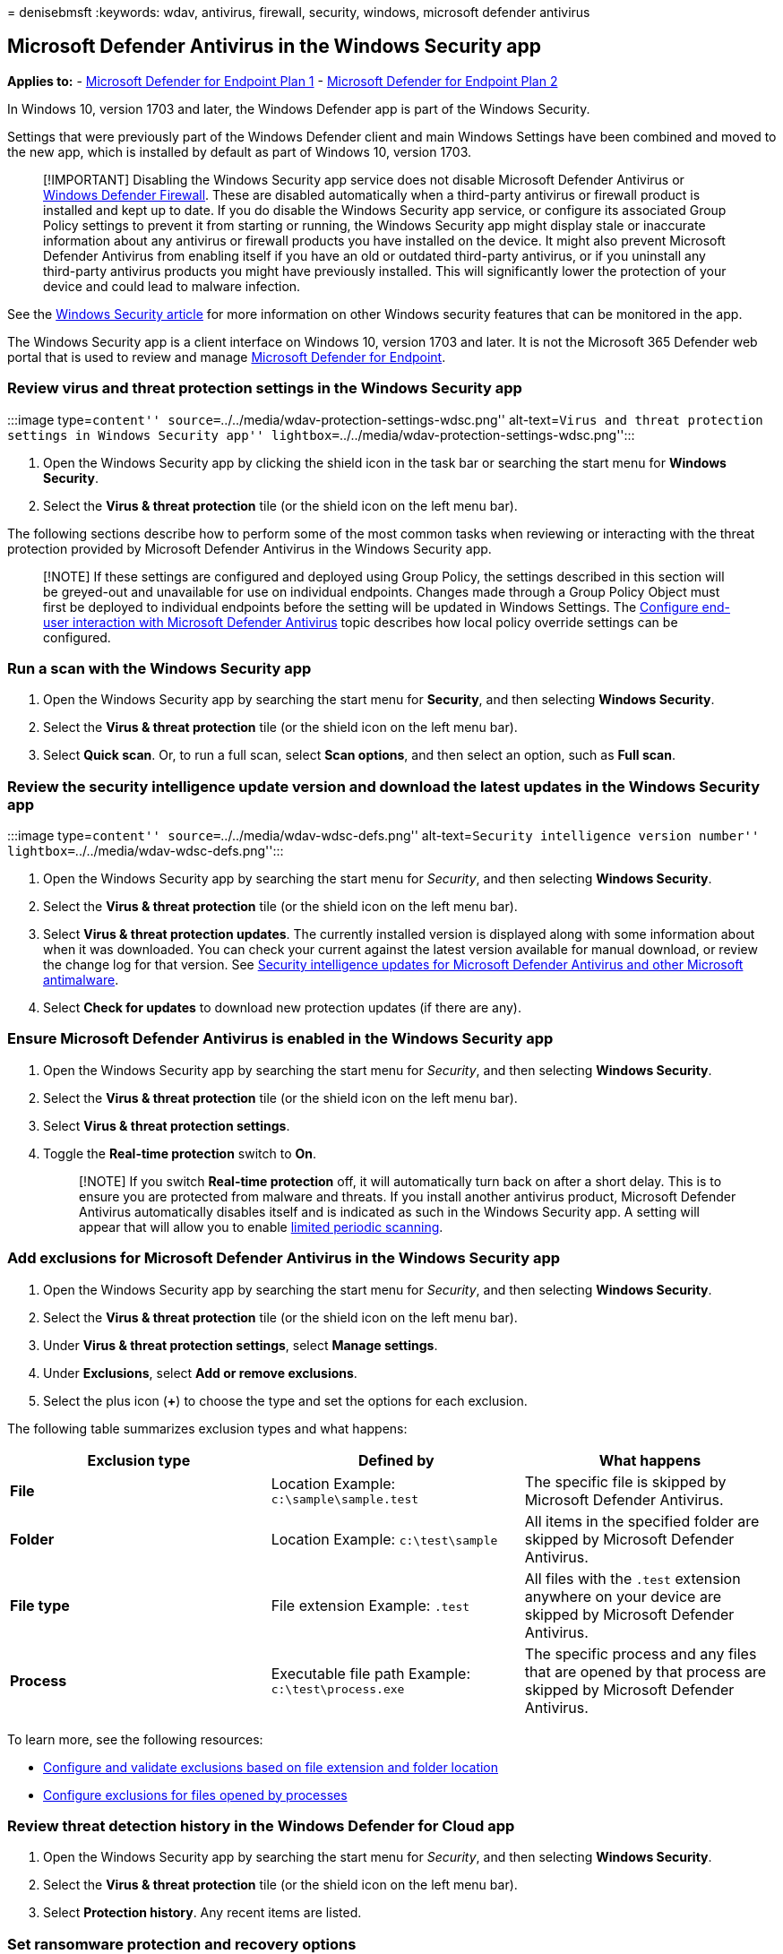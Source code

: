 = 
denisebmsft
:keywords: wdav, antivirus, firewall, security, windows, microsoft
defender antivirus

== Microsoft Defender Antivirus in the Windows Security app

*Applies to:* -
https://go.microsoft.com/fwlink/p/?linkid=2154037[Microsoft Defender for
Endpoint Plan 1] -
https://go.microsoft.com/fwlink/p/?linkid=2154037[Microsoft Defender for
Endpoint Plan 2]

In Windows 10, version 1703 and later, the Windows Defender app is part
of the Windows Security.

Settings that were previously part of the Windows Defender client and
main Windows Settings have been combined and moved to the new app, which
is installed by default as part of Windows 10, version 1703.

____
[!IMPORTANT] Disabling the Windows Security app service does not disable
Microsoft Defender Antivirus or
link:/windows/security/threat-protection/windows-firewall/windows-firewall-with-advanced-security[Windows
Defender Firewall]. These are disabled automatically when a third-party
antivirus or firewall product is installed and kept up to date. If you
do disable the Windows Security app service, or configure its associated
Group Policy settings to prevent it from starting or running, the
Windows Security app might display stale or inaccurate information about
any antivirus or firewall products you have installed on the device. It
might also prevent Microsoft Defender Antivirus from enabling itself if
you have an old or outdated third-party antivirus, or if you uninstall
any third-party antivirus products you might have previously installed.
This will significantly lower the protection of your device and could
lead to malware infection.
____

See the
link:/windows/threat-protection/windows-defender-security-center/windows-defender-security-center[Windows
Security article] for more information on other Windows security
features that can be monitored in the app.

The Windows Security app is a client interface on Windows 10, version
1703 and later. It is not the Microsoft 365 Defender web portal that is
used to review and manage
link:/microsoft-365/security/defender-endpoint/microsoft-defender-endpoint[Microsoft
Defender for Endpoint].

=== Review virus and threat protection settings in the Windows Security app

:::image type=``content''
source=``../../media/wdav-protection-settings-wdsc.png''
alt-text=``Virus and threat protection settings in Windows Security
app'' lightbox=``../../media/wdav-protection-settings-wdsc.png'':::

[arabic]
. Open the Windows Security app by clicking the shield icon in the task
bar or searching the start menu for *Windows Security*.
. Select the *Virus & threat protection* tile (or the shield icon on the
left menu bar).

The following sections describe how to perform some of the most common
tasks when reviewing or interacting with the threat protection provided
by Microsoft Defender Antivirus in the Windows Security app.

____
[!NOTE] If these settings are configured and deployed using Group
Policy, the settings described in this section will be greyed-out and
unavailable for use on individual endpoints. Changes made through a
Group Policy Object must first be deployed to individual endpoints
before the setting will be updated in Windows Settings. The
link:configure-end-user-interaction-microsoft-defender-antivirus.md[Configure
end-user interaction with Microsoft Defender Antivirus] topic describes
how local policy override settings can be configured.
____

=== Run a scan with the Windows Security app

[arabic]
. Open the Windows Security app by searching the start menu for
*Security*, and then selecting *Windows Security*.
. Select the *Virus & threat protection* tile (or the shield icon on the
left menu bar).
. Select *Quick scan*. Or, to run a full scan, select *Scan options*,
and then select an option, such as *Full scan*.

=== Review the security intelligence update version and download the latest updates in the Windows Security app

:::image type=``content'' source=``../../media/wdav-wdsc-defs.png''
alt-text=``Security intelligence version number''
lightbox=``../../media/wdav-wdsc-defs.png'':::

[arabic]
. Open the Windows Security app by searching the start menu for
_Security_, and then selecting *Windows Security*.
. Select the *Virus & threat protection* tile (or the shield icon on the
left menu bar).
. Select *Virus & threat protection updates*. The currently installed
version is displayed along with some information about when it was
downloaded. You can check your current against the latest version
available for manual download, or review the change log for that
version. See
link:/microsoft-365/security/defender-endpoint/manage-updates-baselines-microsoft-defender-antivirus[Security
intelligence updates for Microsoft Defender Antivirus and other
Microsoft antimalware].
. Select *Check for updates* to download new protection updates (if
there are any).

=== Ensure Microsoft Defender Antivirus is enabled in the Windows Security app

[arabic]
. Open the Windows Security app by searching the start menu for
_Security_, and then selecting *Windows Security*.
. Select the *Virus & threat protection* tile (or the shield icon on the
left menu bar).
. Select *Virus & threat protection settings*.
. Toggle the *Real-time protection* switch to *On*.
+
____
[!NOTE] If you switch *Real-time protection* off, it will automatically
turn back on after a short delay. This is to ensure you are protected
from malware and threats. If you install another antivirus product,
Microsoft Defender Antivirus automatically disables itself and is
indicated as such in the Windows Security app. A setting will appear
that will allow you to enable
link:limited-periodic-scanning-microsoft-defender-antivirus.md[limited
periodic scanning].
____

=== Add exclusions for Microsoft Defender Antivirus in the Windows Security app

[arabic]
. Open the Windows Security app by searching the start menu for
_Security_, and then selecting *Windows Security*.
. Select the *Virus & threat protection* tile (or the shield icon on the
left menu bar).
. Under *Virus & threat protection settings*, select *Manage settings*.
. Under *Exclusions*, select *Add or remove exclusions*.
. Select the plus icon (*+*) to choose the type and set the options for
each exclusion.

The following table summarizes exclusion types and what happens:

[width="100%",cols="34%,33%,33%",options="header",]
|===
|Exclusion type |Defined by |What happens
|*File* |Location Example: `c:\sample\sample.test` |The specific file is
skipped by Microsoft Defender Antivirus.

|*Folder* |Location Example: `c:\test\sample` |All items in the
specified folder are skipped by Microsoft Defender Antivirus.

|*File type* |File extension Example: `.test` |All files with the
`.test` extension anywhere on your device are skipped by Microsoft
Defender Antivirus.

|*Process* |Executable file path Example: `c:\test\process.exe` |The
specific process and any files that are opened by that process are
skipped by Microsoft Defender Antivirus.
|===

To learn more, see the following resources:

* link:./configure-extension-file-exclusions-microsoft-defender-antivirus.md[Configure
and validate exclusions based on file extension and folder location]
* link:./configure-process-opened-file-exclusions-microsoft-defender-antivirus.md[Configure
exclusions for files opened by processes]

=== Review threat detection history in the Windows Defender for Cloud app

[arabic]
. Open the Windows Security app by searching the start menu for
_Security_, and then selecting *Windows Security*.
. Select the *Virus & threat protection* tile (or the shield icon on the
left menu bar).
. Select *Protection history*. Any recent items are listed.

=== Set ransomware protection and recovery options

[arabic]
. Open the Windows Security app by searching the start menu for
_Security_, and then selecting *Windows Security*.
. Select the *Virus & threat protection* tile (or the shield icon on the
left menu bar).
. Under *Ransomware protection*, select *Manage ransomware protection*.
. To change *Controlled folder access* settings, see
link:/microsoft-365/security/defender-endpoint/controlled-folders[Protect
important folders with Controlled folder access].
. To set up ransomware recovery options, select *Set up* under
*Ransomware data recovery* and follow the instructions for linking or
setting up your OneDrive account so you can easily recover from a
ransomware attack.

=== See also

* link:microsoft-defender-antivirus-in-windows-10.md[Microsoft Defender
Antivirus]

